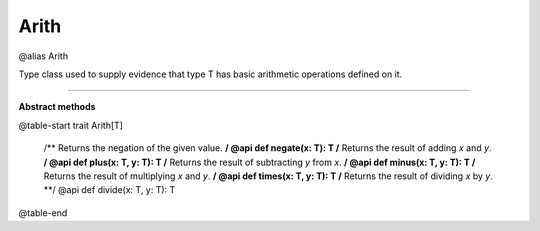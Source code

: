 
.. role:: black
.. role:: gray
.. role:: silver
.. role:: white
.. role:: maroon
.. role:: red
.. role:: fuchsia
.. role:: pink
.. role:: orange
.. role:: yellow
.. role:: lime
.. role:: green
.. role:: olive
.. role:: teal
.. role:: cyan
.. role:: aqua
.. role:: blue
.. role:: navy
.. role:: purple

.. _Arith:

Arith
=====

@alias Arith

Type class used to supply evidence that type T has basic arithmetic operations defined on it.

-------------

**Abstract methods**

@table-start
trait Arith[T]

  /** Returns the negation of the given value. **/
  @api def negate(x: T): T
  /** Returns the result of adding `x` and `y`. **/
  @api def plus(x: T, y: T): T
  /** Returns the result of subtracting `y` from `x`. **/
  @api def minus(x: T, y: T): T
  /** Returns the result of multiplying `x` and `y`. **/
  @api def times(x: T, y: T): T
  /** Returns the result of dividing `x` by `y`. **/
  @api def divide(x: T, y: T): T

@table-end
